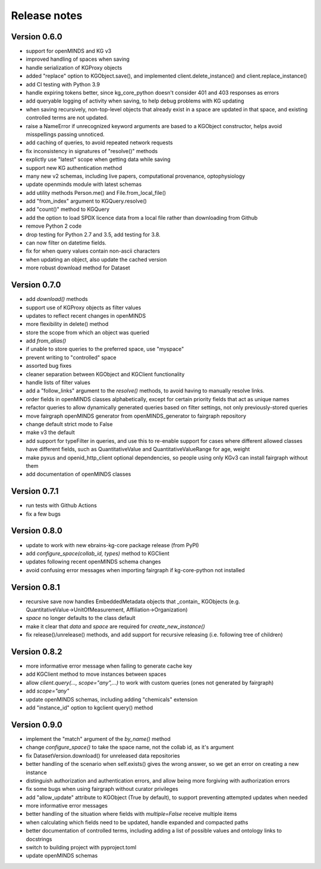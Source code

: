 =============
Release notes
=============

Version 0.6.0
=============

- support for openMINDS and KG v3
- improved handling of spaces when saving
- handle serialization of KGProxy objects
- added "replace" option to KGObject.save(), and implemented client.delete_instance() and client.replace_instance()
- add CI testing with Python 3.9
- handle expiring tokens better, since kg_core_python doesn't consider 401 and 403 responses as errors
- add queryable logging of activity when saving, to help debug problems with KG updating
- when saving recursively, non-top-level objects that already exist in a space are updated in that space, and existing controlled terms are not updated.
- raise a NameError if unrecognized keyword arguments are based to a KGObject constructor, helps avoid misspellings passing unnoticed.
- add caching of queries, to avoid repeated network requests
- fix inconsistency in signatures of "resolve()" methods
- explictly use "latest" scope when getting data while saving
- support new KG authentication method
- many new v2 schemas, including live papers, computational provenance, optophysiology
- update openminds module with latest schemas
- add utility methods Person.me() and File.from_local_file()
- add "from_index" argument to KGQuery.resolve()
- add "count()" method to KGQuery
- add the option to load SPDX licence data from a local file rather than downloading from Github
- remove Python 2 code
- drop testing for Python 2.7 and 3.5, add testing for 3.8.
- can now filter on datetime fields.
- fix for when query values contain non-ascii characters
- when updating an object, also update the cached version
- more robust download method for Dataset

Version 0.7.0
=============

- add `download()` methods
- support use of KGProxy objects as filter values
- updates to reflect recent changes in openMINDS
- more flexibility in delete() method
- store the scope from which an object was queried
- add `from_alias()`
- if unable to store queries to the preferred space, use "myspace"
- prevent writing to "controlled" space
- assorted bug fixes
- cleaner separation between KGObject and KGClient functionality
- handle lists of filter values
- add a "follow_links" argument to the `resolve()` methods, to avoid having to manually resolve links.
- order fields in openMINDS classes alphabetically, except for certain priority fields that act as unique names
- refactor queries to allow dynamically generated queries based on filter settings, not only previously-stored queries
- move fairgraph openMINDS generator from openMINDS_generator to fairgraph repository
- change default strict mode to False
- make v3 the default
- add support for typeFilter in queries, and use this to re-enable support for cases where different allowed classes have different fields, such as QuantitativeValue and QuantitativeValueRange for age, weight
- make pyxus and openid_http_client optional dependencies, so people using only KGv3 can install fairgraph without them
- add documentation of openMINDS classes

Version 0.7.1
=============

- run tests with Github Actions
- fix a few bugs

Version 0.8.0
=============

- update to work with new ebrains-kg-core package release (from PyPI)
- add `configure_space(collab_id, types)` method to KGClient
- updates following recent openMINDS schema changes
- avoid confusing error messages when importing fairgraph if kg-core-python not installed

Version 0.8.1
=============

- recursive save now handles EmbeddedMetadata objects that _contain_ KGObjects (e.g. QuantitativeValue→UnitOfMeasurement, Affiliation→Organization)
- `space` no longer defaults to the class default
- make it clear that `data` and `space` are required for `create_new_instance()`
- fix release()/unrelease() methods, and add support for recursive releasing (i.e. following tree of children)

Version 0.8.2
=============

- more informative error message when failing to generate cache key
- add KGClient method to move instances between spaces
- allow `client.query(..., scope="any",...)` to work with custom queries (ones not generated by fairgraph)
- add `scope="any"`
- update openMINDS schemas, including adding "chemicals" extension
- add "instance_id" option to kgclient query() method

Version 0.9.0
=============

- implement the "match" argument of the `by_name()` method
- change `configure_space()` to take the space name, not the collab id, as it's argument
- fix DatasetVersion.download() for unreleased data repositories
- better handling of the scenario when self.exists() gives the wrong answer, so we get an error on creating a new instance
- distinguish authorization and authentication errors, and allow being more forgiving with authorization errors
- fix some bugs when using fairgraph without curator privileges
- add "allow_update" attribute to KGObject (True by default), to support preventing attempted updates when needed
- more informative error messages
- better handling of the situation where fields with `multiple=False` receive multiple items
- when calculating which fields need to be updated, handle expanded and compacted paths
- better documentation of controlled terms, including adding a list of possible values and ontology links to docstrings
- switch to building project with pyproject.toml
- update openMINDS schemas
